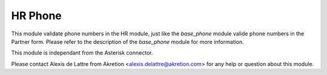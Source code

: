 HR Phone
========

This module validate phone numbers in the HR module, just like the *base_phone*
module valide phone numbers in the Partner form. Please refer to the
description of the *base_phone* module for more information.

This module is independant from the Asterisk connector.

Please contact Alexis de Lattre from Akretion <alexis.delattre@akretion.com>
for any help or question about this module.


